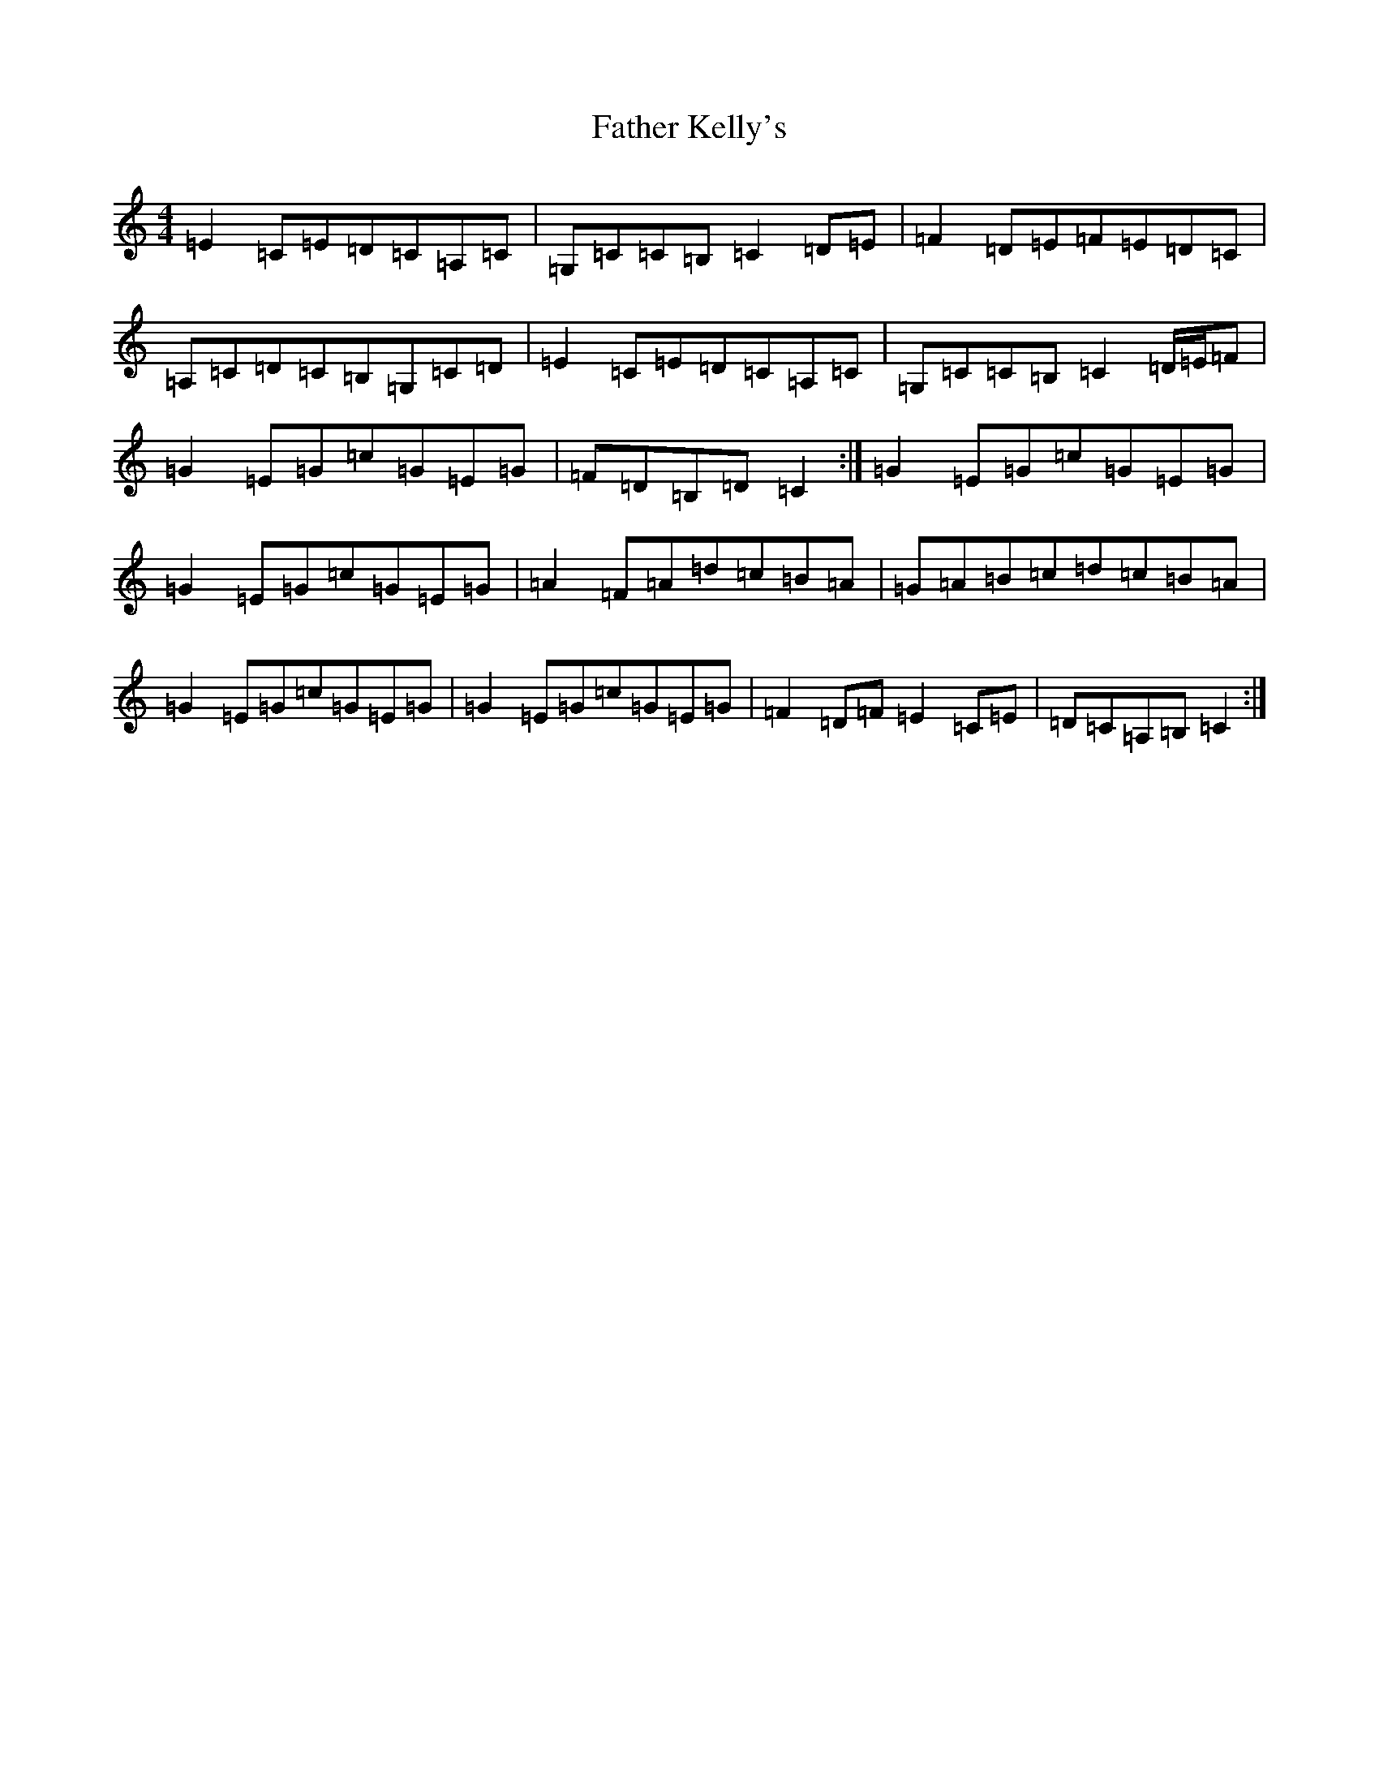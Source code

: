 X: 6606
T: Father Kelly's
S: https://thesession.org/tunes/791#setting13932
R: reel
M:4/4
L:1/8
K: C Major
=E2=C=E=D=C=A,=C|=G,=C=C=B,=C2=D=E|=F2=D=E=F=E=D=C|=A,=C=D=C=B,=G,=C=D|=E2=C=E=D=C=A,=C|=G,=C=C=B,=C2=D/2=E/2=F|=G2=E=G=c=G=E=G|=F=D=B,=D=C2:|=G2=E=G=c=G=E=G|=G2=E=G=c=G=E=G|=A2=F=A=d=c=B=A|=G=A=B=c=d=c=B=A|=G2=E=G=c=G=E=G|=G2=E=G=c=G=E=G|=F2=D=F=E2=C=E|=D=C=A,=B,=C2:|